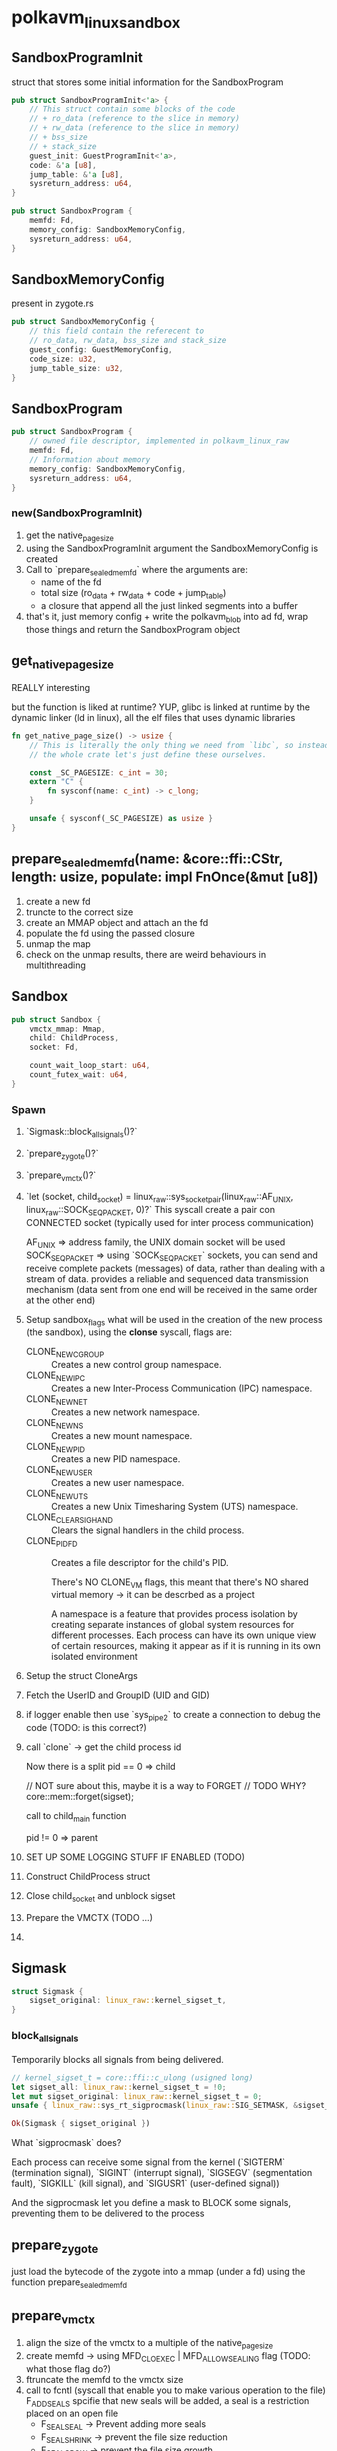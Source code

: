 * polkavm_linux_sandbox

** SandboxProgramInit

struct that stores some initial information for the SandboxProgram

#+begin_src rust
pub struct SandboxProgramInit<'a> {
    // This struct contain some blocks of the code
    // + ro_data (reference to the slice in memory)
    // + rw_data (reference to the slice in memory)
    // + bss_size
    // + stack_size
    guest_init: GuestProgramInit<'a>,
    code: &'a [u8],
    jump_table: &'a [u8],
    sysreturn_address: u64,
}
#+end_src
#+begin_src rust
pub struct SandboxProgram {
    memfd: Fd,
    memory_config: SandboxMemoryConfig,
    sysreturn_address: u64,
}
#+end_src

** SandboxMemoryConfig

present in zygote.rs

#+begin_src rust
pub struct SandboxMemoryConfig {
    // this field contain the referecent to
    // ro_data, rw_data, bss_size and stack_size
    guest_config: GuestMemoryConfig,
    code_size: u32,
    jump_table_size: u32,
}
#+end_src

** SandboxProgram

#+begin_src rust
pub struct SandboxProgram {
    // owned file descriptor, implemented in polkavm_linux_raw
    memfd: Fd,
    // Information about memory
    memory_config: SandboxMemoryConfig,
    sysreturn_address: u64,
}
#+end_src

*** new(SandboxProgramInit)

1. get the native_page_size
2. using the SandboxProgramInit argument the SandboxMemoryConfig is created
3. Call to `prepare_sealed_memfd` where the arguments are:
   + name of the fd
   + total size (ro_data + rw_data + code + jump_table)
   + a closure that append all the just linked segments into a buffer
4. that's it, just memory config + write the polkavm_blob into ad fd, wrap those things and return the SandboxProgram object


** get_native_page_size

REALLY interesting

but the function is liked at runtime? YUP, glibc is linked at runtime by the dynamic linker (ld in linux), all the elf files that uses dynamic libraries

#+begin_src rust
fn get_native_page_size() -> usize {
    // This is literally the only thing we need from `libc`, so instead of including
    // the whole crate let's just define these ourselves.

    const _SC_PAGESIZE: c_int = 30;
    extern "C" {
        fn sysconf(name: c_int) -> c_long;
    }

    unsafe { sysconf(_SC_PAGESIZE) as usize }
}
#+end_src

** prepare_sealed_memfd(name: &core::ffi::CStr, length: usize, populate: impl FnOnce(&mut [u8])

1. create a new fd
2. truncte to the correct size
3. create an MMAP object and attach an the fd
4. populate the fd using the passed closure
5. unmap the map
6. check on the unmap results, there are weird behaviours in multithreading

** Sandbox

#+begin_src rust
pub struct Sandbox {
    vmctx_mmap: Mmap,
    child: ChildProcess,
    socket: Fd,

    count_wait_loop_start: u64,
    count_futex_wait: u64,
}
#+end_src

*** Spawn
1. `Sigmask::block_all_signals()?`
2. `prepare_zygote()?`
3. `prepare_vmctx()?`
4. `let (socket, child_socket) = linux_raw::sys_socketpair(linux_raw::AF_UNIX, linux_raw::SOCK_SEQPACKET, 0)?`
   This syscall create a pair con CONNECTED socket (typically used for inter process communication)

   AF_UNIX => address family, the UNIX domain socket will be used
   SOCK_SEQPACKET => using `SOCK_SEQPACKET` sockets, you can send and receive complete packets (messages) of data, rather than dealing with a stream of data. provides a reliable and sequenced data transmission mechanism (data sent from one end will be received in the same order at the other end)
5. Setup sandbox_flags what will be used in the creation of the new process (the sandbox), using the **clonse** syscall, flags are:
   - CLONE_NEWCGROUP :: Creates a new control group namespace.
   - CLONE_NEWIPC :: Creates a new Inter-Process Communication (IPC) namespace.
   - CLONE_NEWNET :: Creates a new network namespace.
   - CLONE_NEWNS :: Creates a new mount namespace.
   - CLONE_NEWPID :: Creates a new PID namespace.
   - CLONE_NEWUSER :: Creates a new user namespace.
   - CLONE_NEWUTS :: Creates a new Unix Timesharing System (UTS) namespace.
   - CLONE_CLEAR_SIGHAND :: Clears the signal handlers in the child process.
   - CLONE_PIDFD :: Creates a file descriptor for the child's PID.

     There's NO CLONE_VM flags, this meant that there's NO shared virtual memory -> it can be descrbed as a project

     A namespace is a feature that provides process isolation by creating separate instances of global system resources for different processes. Each process can have its own unique view of certain resources, making it appear as if it is running in its own isolated environment
6. Setup the struct CloneArgs
7. Fetch the UserID and GroupID (UID and GID)
8. if logger enable then use `sys_pipe2` to create a connection to debug the code (TODO: is this correct?)
9. call `clone` -> get the child process id

   Now there is a split
    pid == 0 => child

    // NOT sure about this, maybe it is a way to FORGET
    // TODO WHY?
    core::mem::forget(sigset);

    call to child_main function
    
    pid != 0 => parent

10. SET UP SOME LOGGING STUFF IF ENABLED (TODO)
11. Construct ChildProcess struct
12. Close child_socket and unblock sigset
13. Prepare the VMCTX (TODO ...)
14.




** Sigmask

#+begin_src rust
struct Sigmask {
    sigset_original: linux_raw::kernel_sigset_t,
}
#+end_src

*** block_all_signals

Temporarily blocks all signals from being delivered.

#+begin_src rust
// kernel_sigset_t = core::ffi::c_ulong (usigned long)
let sigset_all: linux_raw::kernel_sigset_t = !0;
let mut sigset_original: linux_raw::kernel_sigset_t = 0;
unsafe { linux_raw::sys_rt_sigprocmask(linux_raw::SIG_SETMASK, &sigset_all, Some(&mut sigset_original))? };

Ok(Sigmask { sigset_original })
#+end_src

What `sigprocmask` does?

Each process can receive some signal from the kernel (`SIGTERM` (termination signal), `SIGINT` (interrupt signal), `SIGSEGV` (segmentation fault), `SIGKILL` (kill signal), and `SIGUSR1` (user-defined signal))

And the sigprocmask let you define a mask to BLOCK some signals, preventing them to be delivered to the process

** prepare_zygote

just load the bytecode of the zygote into a mmap (under a fd) using the function prepare_sealed_memfd

** prepare_vmctx


1. align the size of the vmctx to a multiple of the native_page_size
2. create memfd -> using MFD_CLOEXEC | MFD_ALLOW_SEALING flag (TODO: what those flag do?)
3. ftruncate the memfd to the vmctx size
4. call to fcntl (syscall that enable you to make various operation to the file)
   F_ADD_SEALS spcifie that new seals will be added, a seal is a restriction placed on an open file
   + F_SEAL_SEAL -> Prevent adding more seals
   + F_SEAL_SHRINK  -> prevent the file size reduction
   + F_SEAL_GROW -> prevent the file size growth
5. Create a Mmap object, it is just an abstraction over a memory mapped fd (the constructor just calls sys_mmap)
6. cast the mmap object and save into a new VmCtx object

** CloneArgs

#+begin_src rust
struct CloneArgs {
    /// Flags.
    flags: u64,
    /// Where to store PID file descriptor. (int *)
    pidfd: *mut c_int,
    /// Where to store child TID in child's memory. (pid_t *)
    child_tid: u64,
    /// Where to store child TID in parent's memory. (pid_t *)
    parent_tid: u64,
    /// Signal to deliver to parent on child termination.
    exit_signal: u64,
    /// Pointer to lowest byte of stack.
    stack: u64,
    /// Size of the stack.
    stack_size: u64,
    /// Location of the new TLS.
    tls: u64,
}
#+end_src
** Clone Syscall

Every process under Linux is dynamically allocated a struct task_struct structure

A process is a task that does not share virtual memory with its parent, whereas a thread is a task that shares virtual memory with its parent. It depends on which flags are passed to the clone syscall
** child_main

WWOOAAAHHH

(TODO: UNDESTAND EVERYTHIN)

stuff on groups, file descriptor and stuff

hide host filesystem
Clear all ambient capabilities.
Flag ourselves that we won't ever want to acquire any new privileges
Set resource limits (Virtual memory(?), stack and other thigs)

(TODO: WHAT?)
// Finally, drop all capabilities.
linux_raw::sys_capset_drop_all()?;

use sys_execveat to execute the zygote (throught the filedescriptor)
